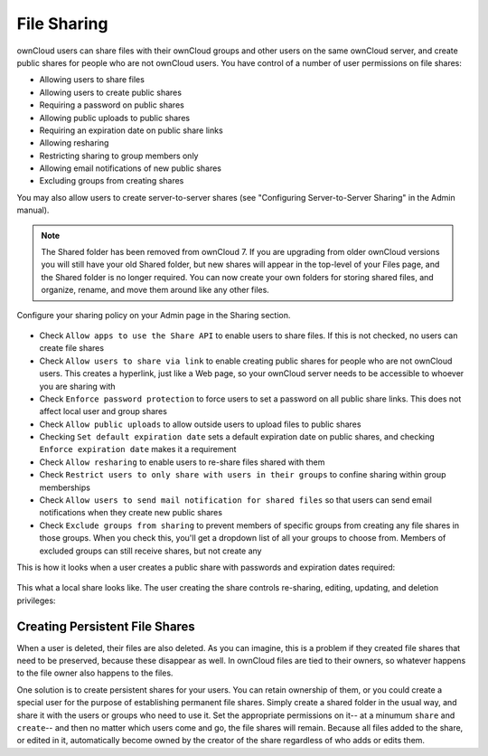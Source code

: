 File Sharing
=======

ownCloud users can share files with their ownCloud groups and other users on 
the same ownCloud server, and create public shares for people who are not 
ownCloud users. You have control of a number of user permissions on file shares:

* Allowing users to share files
* Allowing users to create public shares
* Requiring a password on public shares
* Allowing public uploads to public shares
* Requiring an expiration date on public share links
* Allowing resharing
* Restricting sharing to group members only
* Allowing email notifications of new public shares
* Excluding groups from creating shares

You may also allow users to create server-to-server shares (see "Configuring 
Server-to-Server Sharing" in the Admin manual).

.. note:: The Shared folder has been removed from ownCloud 7. If you are 
   upgrading from older ownCloud versions you will still have your old Shared 
   folder, but new shares will appear in the top-level of your Files page, and 
   the Shared folder is no longer required. You can now create your own folders 
   for storing shared files, and organize, rename, and move them around like any 
   other files.

Configure your sharing policy on your Admin page in the Sharing section.

.. figure:: ../images/sharing-admin.png

* Check ``Allow apps to use the Share API`` to enable users to share files. If 
  this is not checked, no users can create file shares
* Check ``Allow users to share via link`` to enable creating public shares for  
  people who are not ownCloud users. This creates a hyperlink, just like a 
  Web page, so your ownCloud server needs to be accessible to whoever you are 
  sharing with
* Check ``Enforce password protection`` to force users to set a password on all 
  public share links. This does not affect local user and group shares
* Check ``Allow public uploads`` to allow outside users to upload files to 
  public shares
* Checking ``Set default expiration date`` sets a default expiration date on 
  public shares, and checking ``Enforce expiration date`` makes it a requirement
* Check ``Allow resharing`` to enable users to re-share files shared with them
* Check ``Restrict users to only share with users in their groups`` to confine 
  sharing within group memberships
* Check ``Allow users to send mail notification for shared files`` so that 
  users can send email notifications when they create new public shares
* Check ``Exclude groups from sharing`` to prevent members of specific groups 
  from creating any file shares in those groups. When you check this, you'll 
  get a dropdown list of all your groups to choose from. Members of excluded 
  groups can still receive shares, but not create any

This is how it looks when a user creates a public share with passwords and 
expiration dates required:

.. figure:: ../images/sharing-user.png

This what a local share looks like. The user creating the share controls 
re-sharing, editing, updating, and deletion privileges:

.. figure:: ../images/sharing-user-local.png

Creating Persistent File Shares
-----------------------

When a user is deleted, their files are also deleted. As you can imagine, this 
is a problem if they created file shares that need to be preserved, because 
these disappear as well. In ownCloud files are tied to their owners, so 
whatever happens to the file owner also happens to the files.

One solution is to create persistent shares for your users. You can retain 
ownership of them, or you could create a special user for the purpose of 
establishing permanent file shares. Simply create a shared folder in the usual 
way, and share it with the users or groups who need to use it. Set the 
appropriate permissions on it-- at a minumum ``share`` and ``create``-- and then 
no matter which users come and go, the file shares will remain. Because all 
files added to the share, or edited in it, automatically become owned by the 
creator of the share regardless of who adds or edits them.
